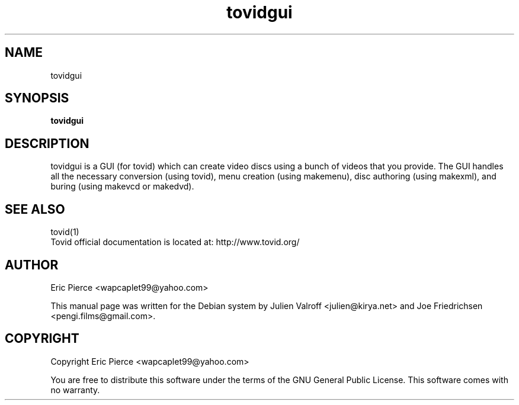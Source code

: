 .TH tovidgui "1" "February 2007" "tovid 0.30" "User commands"
.SH NAME
tovidgui
.SH SYNOPSIS
\fBtovidgui\fR\

.SH DESCRIPTION
tovidgui is a GUI (for tovid) which can create video discs using a bunch of videos that you
provide. The GUI handles all the necessary conversion (using tovid), menu
creation (using makemenu), disc authoring (using  makexml), and buring (using makevcd or
makedvd).

.SH SEE ALSO
tovid(1)
.br
Tovid official documentation is located at: http://www.tovid.org/

.SH AUTHOR
Eric Pierce <wapcaplet99@yahoo.com>

This manual page was written for the Debian system by
Julien Valroff <julien@kirya.net> and
Joe Friedrichsen <pengi.films@gmail.com>.

.SH COPYRIGHT
Copyright Eric Pierce <wapcaplet99@yahoo.com>

You are free to distribute this software under the terms of
the GNU General Public License. This software comes with no warranty.
